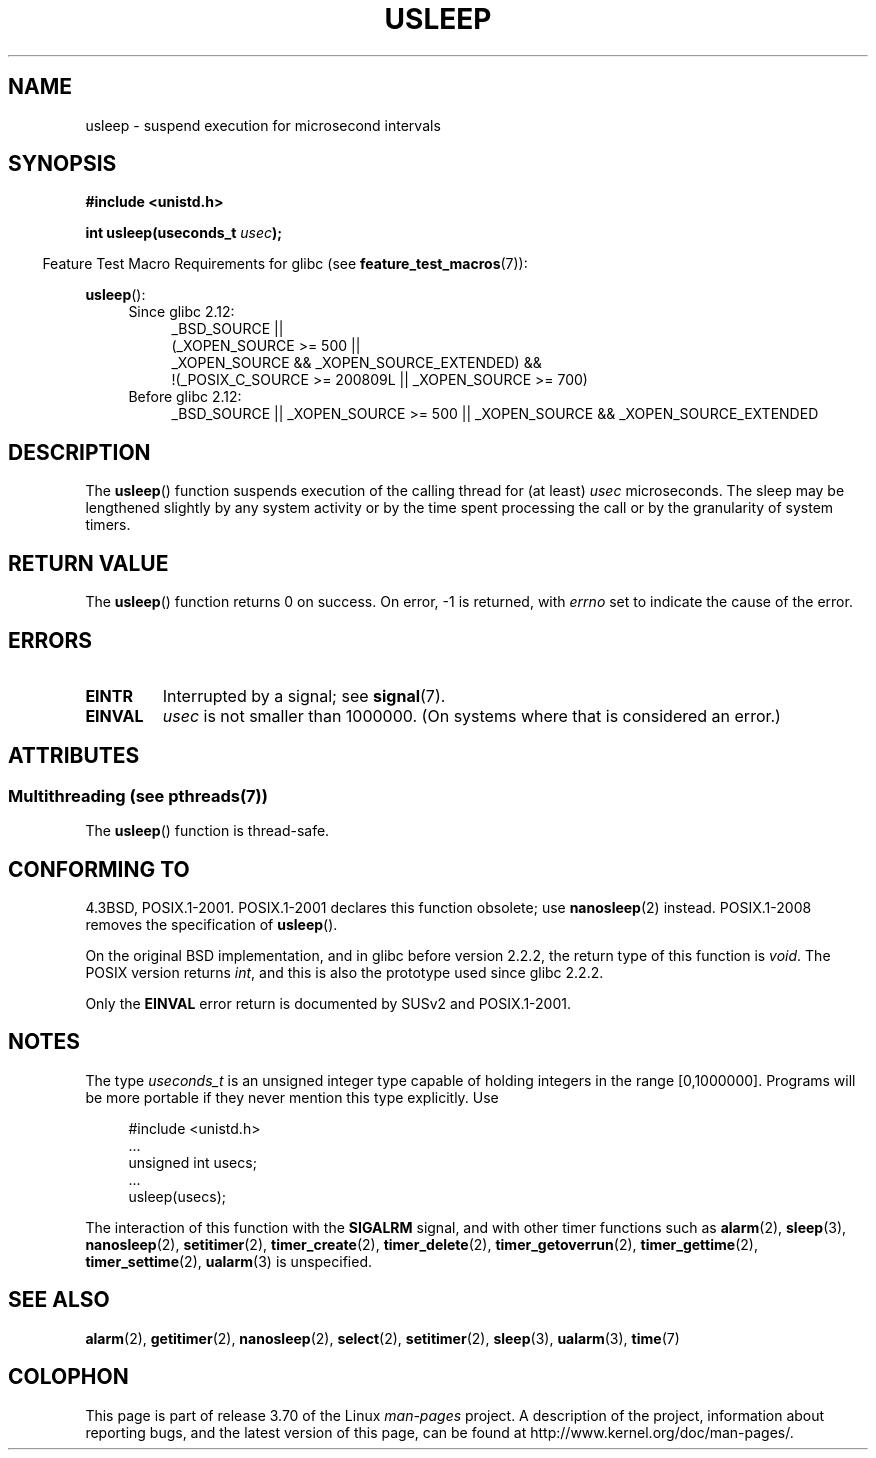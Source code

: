 .\" Copyright 1993 David Metcalfe (david@prism.demon.co.uk)
.\"
.\" %%%LICENSE_START(VERBATIM)
.\" Permission is granted to make and distribute verbatim copies of this
.\" manual provided the copyright notice and this permission notice are
.\" preserved on all copies.
.\"
.\" Permission is granted to copy and distribute modified versions of this
.\" manual under the conditions for verbatim copying, provided that the
.\" entire resulting derived work is distributed under the terms of a
.\" permission notice identical to this one.
.\"
.\" Since the Linux kernel and libraries are constantly changing, this
.\" manual page may be incorrect or out-of-date.  The author(s) assume no
.\" responsibility for errors or omissions, or for damages resulting from
.\" the use of the information contained herein.  The author(s) may not
.\" have taken the same level of care in the production of this manual,
.\" which is licensed free of charge, as they might when working
.\" professionally.
.\"
.\" Formatted or processed versions of this manual, if unaccompanied by
.\" the source, must acknowledge the copyright and authors of this work.
.\" %%%LICENSE_END
.\"
.\" References consulted:
.\"     Linux libc source code
.\"     Lewine's _POSIX Programmer's Guide_ (O'Reilly & Associates, 1991)
.\"     386BSD man pages
.\" Modified 1993-07-24 by Rik Faith (faith@cs.unc.edu)
.\" Modified 2001-04-01 by aeb
.\" Modified 2003-07-23 by aeb
.\"
.TH USLEEP 3  2013-12-10 "" "Linux Programmer's Manual"
.SH NAME
usleep \- suspend execution for microsecond intervals
.SH SYNOPSIS
.nf
.B "#include <unistd.h>"
.sp
.BI "int usleep(useconds_t " usec );
.fi
.sp
.in -4n
Feature Test Macro Requirements for glibc (see
.BR feature_test_macros (7)):
.in
.sp
.BR usleep ():
.ad l
.RS 4
.PD 0
.TP 4
Since glibc 2.12:
.nf
_BSD_SOURCE ||
    (_XOPEN_SOURCE\ >=\ 500 ||
        _XOPEN_SOURCE\ &&\ _XOPEN_SOURCE_EXTENDED) &&
    !(_POSIX_C_SOURCE\ >=\ 200809L || _XOPEN_SOURCE\ >=\ 700)
.TP 4
.fi
Before glibc 2.12:
_BSD_SOURCE || _XOPEN_SOURCE\ >=\ 500 ||
_XOPEN_SOURCE\ &&\ _XOPEN_SOURCE_EXTENDED
.PD
.RE
.ad b
.SH DESCRIPTION
The
.BR usleep ()
function suspends execution of the calling thread for
(at least) \fIusec\fP microseconds.
The sleep may be lengthened slightly
by any system activity or by the time spent processing the call or by the
granularity of system timers.
.SH RETURN VALUE
The
.BR usleep ()
function returns 0 on success.
On error, \-1 is returned, with
.I errno
set to indicate the cause of the error.
.SH ERRORS
.TP
.B EINTR
Interrupted by a signal; see
.BR signal (7).
.TP
.B EINVAL
\fIusec\fP is not smaller than 1000000.
(On systems where that is considered an error.)
.SH ATTRIBUTES
.SS Multithreading (see pthreads(7))
The
.BR usleep ()
function is thread-safe.
.SH CONFORMING TO
4.3BSD, POSIX.1-2001.
POSIX.1-2001 declares this function obsolete; use
.BR nanosleep (2)
instead.
POSIX.1-2008 removes the specification of
.BR usleep ().

On the original BSD implementation,
and in glibc before version 2.2.2, the return type of this function is
.IR void .
The POSIX version returns
.IR int ,
and this is also the prototype used since glibc 2.2.2.

Only the
.B EINVAL
error return is documented by SUSv2 and POSIX.1-2001.
.SH NOTES
The type
.I useconds_t
is an unsigned integer type capable of holding integers
in the range [0,1000000].
Programs will be more portable
if they never mention this type explicitly.
Use
.in +4n
.nf
.sp
#include <unistd.h>
\&...
    unsigned int usecs;
\&...
    usleep(usecs);
.fi
.in
.LP
The interaction of this function with the
.B SIGALRM
signal, and with other timer functions such as
.BR alarm (2),
.BR sleep (3),
.BR nanosleep (2),
.BR setitimer (2),
.BR timer_create (2),
.BR timer_delete (2),
.BR timer_getoverrun (2),
.BR timer_gettime (2),
.BR timer_settime (2),
.BR ualarm (3)
is unspecified.
.SH SEE ALSO
.BR alarm (2),
.BR getitimer (2),
.BR nanosleep (2),
.BR select (2),
.BR setitimer (2),
.BR sleep (3),
.BR ualarm (3),
.BR time (7)
.SH COLOPHON
This page is part of release 3.70 of the Linux
.I man-pages
project.
A description of the project,
information about reporting bugs,
and the latest version of this page,
can be found at
\%http://www.kernel.org/doc/man\-pages/.
